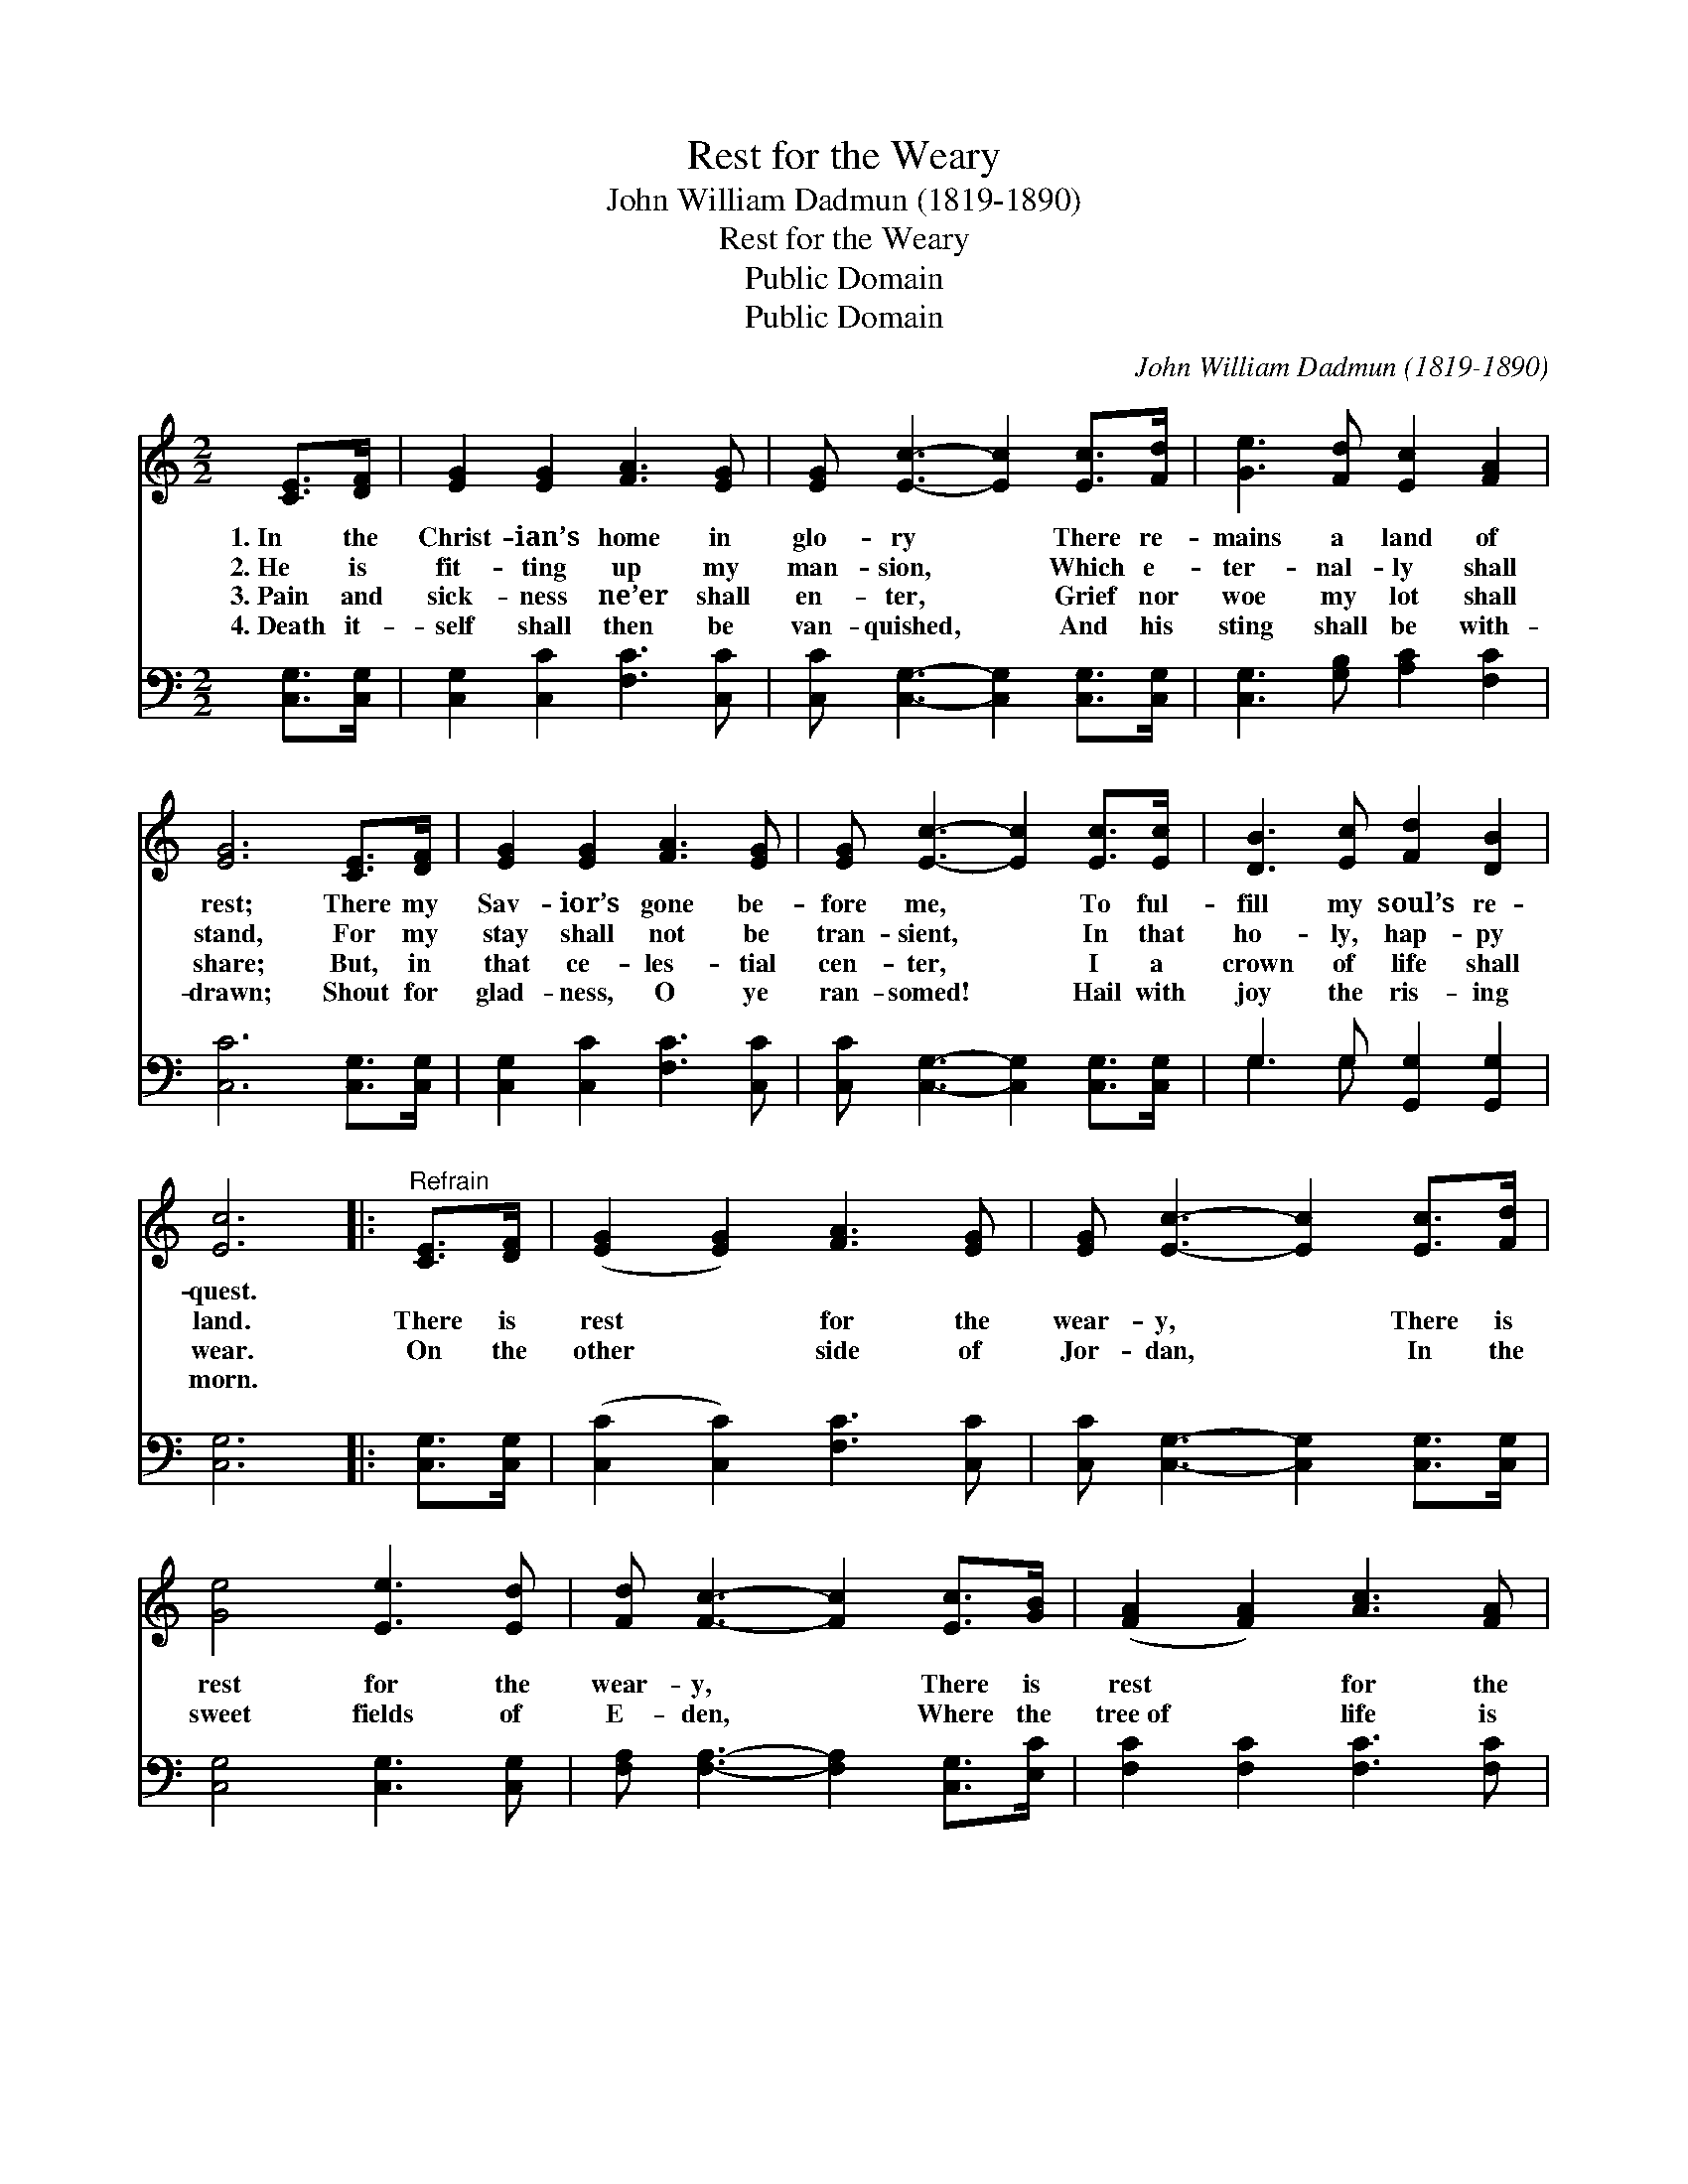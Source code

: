 X:1
T:Rest for the Weary
T: John William Dadmun (1819-1890)
T:Rest for the Weary
T:Public Domain
T:Public Domain
C:John William Dadmun (1819-1890)
Z:Public Domain
%%score 1 ( 2 3 )
L:1/8
M:2/2
K:C
V:1 treble 
V:2 bass 
V:3 bass 
V:1
 [CE]>[DF] | [EG]2 [EG]2 [FA]3 [EG] | [EG] [Ec]3- [Ec]2 [Ec]>[Fd] | [Ge]3 [Fd] [Ec]2 [FA]2 | %4
w: 1.~In the|Christ- ian’s home in|glo- ry * There re-|mains a land of|
w: 2.~He is|fit- ting up my|man- sion, * Which e-|ter- nal- ly shall|
w: 3.~Pain and|sick- ness ne’er shall|en- ter, * Grief nor|woe my lot shall|
w: 4.~Death it-|self shall then be|van- quished, * And his|sting shall be with-|
 [EG]6 [CE]>[DF] | [EG]2 [EG]2 [FA]3 [EG] | [EG] [Ec]3- [Ec]2 [Ec]>[Ec] | [DB]3 [Ec] [Fd]2 [DB]2 | %8
w: rest; There my|Sav- ior’s gone be-|fore me, * To ful-|fill my soul’s re-|
w: stand, For my|stay shall not be|tran- sient, * In that|ho- ly, hap- py|
w: share; But, in|that ce- les- tial|cen- ter, * I a|crown of life shall|
w: drawn; Shout for|glad- ness, O ye|ran- somed! * Hail with|joy the ris- ing|
 [Ec]6 |:"^Refrain" [CE]>[DF] | ([EG]2 [EG]2) [FA]3 [EG] | [EG] [Ec]3- [Ec]2 [Ec]>[Fd] | %12
w: quest.||||
w: land.|There is|rest * for the|wear- y, * There is|
w: wear.|On the|other * side of|Jor- dan, * In the|
w: morn.||||
 [Ge]4 [Ee]3 [Ed] | [Fd] [Fc]3- [Fc]2 [Ec]>[GB] | ([FA]2 [FA]2) [Ac]3 [FA] | %15
w: |||
w: rest for the|wear- y, * There is|rest * for the|
w: sweet fields of|E- den, * Where the|tree~of * life is|
w: |||
 [FA]2 [EG]2 [CE]2 [EG]2 | [Ec]4 [Fd]4 | [Ec]6 |] %18
w: |||
w: wear- y, There is|rest for|you.|
w: bloom- ing, There is|rest for|you.|
w: |||
V:2
 [C,G,]>[C,G,] | [C,G,]2 [C,C]2 [F,C]3 [C,C] | [C,C] [C,G,]3- [C,G,]2 [C,G,]>[C,G,] | %3
 [C,G,]3 [G,B,] [A,C]2 [F,C]2 | [C,C]6 [C,G,]>[C,G,] | [C,G,]2 [C,C]2 [F,C]3 [C,C] | %6
 [C,C] [C,G,]3- [C,G,]2 [C,G,]>[C,G,] | G,3 G, [G,,G,]2 [G,,G,]2 | [C,G,]6 |: [C,G,]>[C,G,] | %10
 ([C,C]2 [C,C]2) [F,C]3 [C,C] | [C,C] [C,G,]3- [C,G,]2 [C,G,]>[C,G,] | [C,G,]4 [C,G,]3 [C,G,] | %13
 [F,A,] [F,A,]3- [F,A,]2 [C,G,]>[E,C] | [F,C]2 [F,C]2 [F,C]3 [F,C] | %15
 [C,C]2 [C,C]2 [C,G,]2 [C,G,]2 | [C,G,]4 [G,,G,]4 | [C,G,]6 |] %18
V:3
 x2 | x8 | x8 | x8 | x8 | x8 | x8 | G,3 G, x4 | x6 |: x2 | x8 | x8 | x8 | x8 | x8 | x8 | x8 | x6 |] %18

